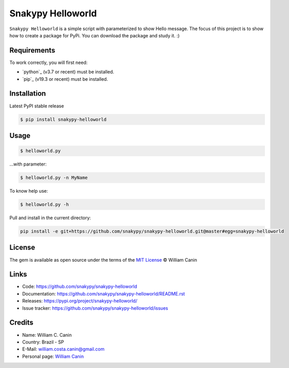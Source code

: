 Snakypy Helloworld
==================

.. image:: https://img.shields.io/github/commit-activity/y/snakypy/snakypy-helloworld.svg?style=flat-square
    :target: https://github.com/snakypy/snakypy-helloworld/graphs/commit-activity

.. image:: https://img.shields.io/github/last-commit/snakypy/snakypy-helloworld/master.svg?style=flat-square 
    :target: https://github.com/snakypy/snakypy-helloworld/commits/master

 .. image:: https://img.shields.io/pypi/dd/snakypy-helloworld.svg?style=flat-square 
    :target: https://pypi.org/project/snakypy-helloworld

.. image:: https://img.shields.io/github/license/snakypy/snakypy-helloworld.svg?style=flat-square
    :target: https://raw.githubusercontent.com/snakypy/snakypy-helloworld/master/LICENSE

``Snakypy Helloworld`` is a simple script with parameterized to show Hello message.
The focus of this project is to show how to create a package for PyPi.
You can download the package and study it. :)

Requirements
----------------------

To work correctly, you will first need:

* `python`_ (v3.7 or recent) must be installed.
* `pip`_ (v19.3 or recent) must be installed.

Installation
------------------

Latest PyPI stable release

.. code:: sh

    $ pip install snakypy-helloworld

Usage
---------

.. code:: sh

    $ helloworld.py

...with parameter:

.. code:: sh

    $ helloworld.py -n MyName

To know help use:

.. code:: sh

    $ helloworld.py -h

Pull and install in the current directory:

.. code:: sh

    pip install -e git+https://github.com/snakypy/snakypy-helloworld.git@master#egg=snakypy-helloworld

License
-----------

The gem is available as open source under the terms of the `MIT License`_ © William Canin

Links
--------

* Code: https://github.com/snakypy/snakypy-helloworld
* Documentation: https://github.com/snakypy/snakypy-helloworld/README.rst
* Releases: https://pypi.org/project/snakypy-helloworld/
* Issue tracker: https://github.com/snakypy/snakypy-helloworld/issues

Credits
-----------

* Name: William C. Canin
* Country: Brazil - SP
* E-Mail: william.costa.canin@gmail.com
* Personal page: `William Canin`_

.. _MIT License: https://github.com/snakypy/snakypy-helloworld/blob/master/LICENSE
.. _William Canin: http://williamcanin.github.io
